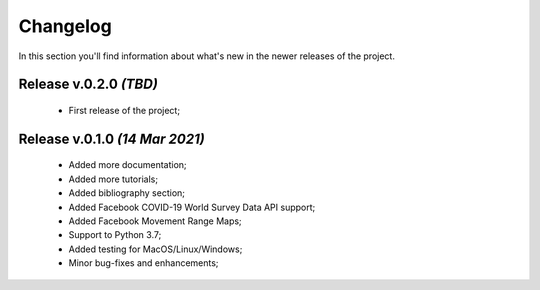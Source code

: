 Changelog
===============================================================================
In this section you'll find information about what's new in the newer
releases of the project.

Release v.0.2.0 `(TBD)`
-------------------------------------------------------------------------------
    * First release of the project;

Release v.0.1.0 `(14 Mar 2021)`
-------------------------------------------------------------------------------
    * Added more documentation;
    * Added more tutorials;
    * Added bibliography section;
    * Added Facebook COVID-19 World Survey Data API support;
    * Added Facebook Movement Range Maps;
    * Support to Python 3.7;
    * Added testing for MacOS/Linux/Windows;
    * Minor bug-fixes and enhancements;
